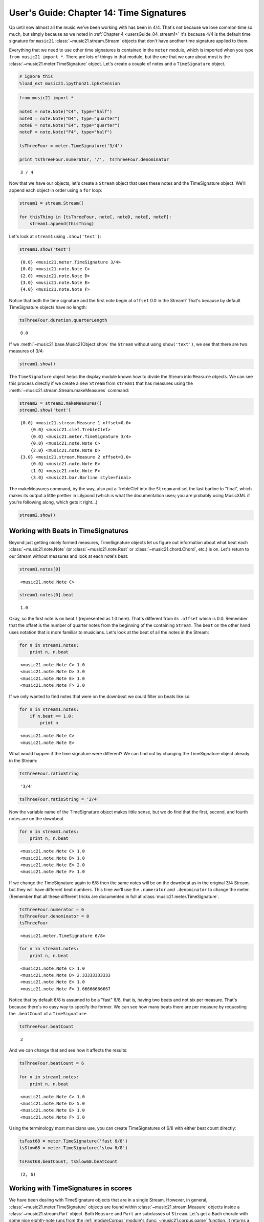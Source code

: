 User's Guide: Chapter 14: Time Signatures
=========================================

Up until now almost all the music we've been working with has been in
4/4. That's not because we love common time so much, but simply because
as we noted in :ref:`Chapter 4 <usersGuide_04_stream1>` it's because
4/4 is the default time signature for ``music21``
:class:`~music21.stream.Stream` objects that don't have another time
signature applied to them.

Everything that we need to use other time signatures is contained in the
``meter`` module, which is imported when you type
``from music21 import *``. There are lots of things in that module, but
the one that we care about most is the
:class:`~music21.meter.TimeSignature` object. Let's create a couple of
notes and a ``TimeSignature`` object.

.. code:: python

    # ignore this
    %load_ext music21.ipython21.ipExtension

.. code:: python

    from music21 import *
    
    noteC = note.Note("C4", type="half")
    noteD = note.Note("D4", type="quarter")
    noteE = note.Note("E4", type="quarter")
    noteF = note.Note("F4", type="half")
    
    tsThreeFour = meter.TimeSignature('3/4')
    
    print tsThreeFour.numerator, '/',  tsThreeFour.denominator


.. parsed-literal::
   :class: ipython-result

    3 / 4

Now that we have our objects, let's create a ``Stream`` object that uses
these notes and the TimeSignature object. We'll append each object in
order using a ``for`` loop:

.. code:: python

    stream1 = stream.Stream()
    
    for thisThing in [tsThreeFour, noteC, noteD, noteE, noteF]:
        stream1.append(thisThing)

Let's look at ``stream1`` using ``.show('text')``:

.. code:: python

    stream1.show('text')


.. parsed-literal::
   :class: ipython-result

    {0.0} <music21.meter.TimeSignature 3/4>
    {0.0} <music21.note.Note C>
    {2.0} <music21.note.Note D>
    {3.0} <music21.note.Note E>
    {4.0} <music21.note.Note F>

Notice that both the time signature and the first note begin at
``offset`` 0.0 in the Stream? That's because by default TimeSignature
objects have no length:

.. code:: python

    tsThreeFour.duration.quarterLength


.. parsed-literal::
   :class: ipython-result

    0.0


If we :meth:`~music21.base.Music21Object.show` the ``Stream`` without
using ``show('text')``, we see that there are two measures of 3/4:

.. code:: python

    stream1.show()


.. image:: usersGuide_14_timeSignatures_files/_fig_04.png


The ``TimeSignature`` object helps the display module known how to
divide the Stream into ``Measure`` objects. We can see this process
directly if we create a new ``Stream`` from ``stream1`` that has
measures using the :meth:`~music21.stream.Stream.makeMeasures`
command:

.. code:: python

    stream2 = stream1.makeMeasures()
    stream2.show('text')


.. parsed-literal::
   :class: ipython-result

    {0.0} <music21.stream.Measure 1 offset=0.0>
        {0.0} <music21.clef.TrebleClef>
        {0.0} <music21.meter.TimeSignature 3/4>
        {0.0} <music21.note.Note C>
        {2.0} <music21.note.Note D>
    {3.0} <music21.stream.Measure 2 offset=3.0>
        {0.0} <music21.note.Note E>
        {1.0} <music21.note.Note F>
        {3.0} <music21.bar.Barline style=final>

The makeMeasures command, by the way, also put a TrebleClef into the
``Stream`` and set the last barline to "final", which makes its output a
little prettier in Lilypond (which is what the documentation uses; you
are probably using MusicXML if you're following along, which gets it
right...)

.. code:: python

    stream2.show()


.. image:: usersGuide_14_timeSignatures_files/_fig_07.png


Working with Beats in TimeSignatures
------------------------------------

Beyond just getting nicely formed measures, TimeSignature objects let us
figure out information about what beat each
:class:`~music21.note.Note` (or :class:`~music21.note.Rest` or
:class:`~music21.chord.Chord`, etc.) is on. Let's return to our Stream
without measures and look at each note's beat:

.. code:: python

    stream1.notes[0]


.. parsed-literal::
   :class: ipython-result

    <music21.note.Note C>


.. code:: python

    stream1.notes[0].beat


.. parsed-literal::
   :class: ipython-result

    1.0


Okay, so the first note is on beat 1 (represented as 1.0 here). That's
different from its ``.offset`` which is 0.0. Remember that the offset is
the number of quarter notes from the beginning of the containing
``Stream``. The ``beat`` on the other hand uses notation that is more
familiar to musicians. Let's look at the beat of all the notes in the
Stream:

.. code:: python

    for n in stream1.notes:
        print n, n.beat


.. parsed-literal::
   :class: ipython-result

    <music21.note.Note C> 1.0
    <music21.note.Note D> 3.0
    <music21.note.Note E> 1.0
    <music21.note.Note F> 2.0

If we only wanted to find notes that were on the downbeat we could
filter on beats like so:

.. code:: python

    for n in stream1.notes:
        if n.beat == 1.0:
            print n


.. parsed-literal::
   :class: ipython-result

    <music21.note.Note C>
    <music21.note.Note E>

What would happen if the time signature were different? We can find out
by changing the TimeSignature object already in the Stream:

.. code:: python

    tsThreeFour.ratioString


.. parsed-literal::
   :class: ipython-result

    '3/4'


.. code:: python

    tsThreeFour.ratioString = '2/4'

Now the variable name of the TimeSignature object makes little sense,
but we do find that the first, second, and fourth notes are on the
downbeat.

.. code:: python

    for n in stream1.notes:
        print n, n.beat


.. parsed-literal::
   :class: ipython-result

    <music21.note.Note C> 1.0
    <music21.note.Note D> 1.0
    <music21.note.Note E> 2.0
    <music21.note.Note F> 1.0

If we change the TimeSignature again to 6/8 then the same notes will be
on the downbeat as in the original 3/4 Stream, but they will have
different beat numbers. This time we'll use the ``.numerator`` and
``.denominator`` to change the meter. (Remember that all these different
tricks are documented in full at :class:`music21.meter.TimeSignature`.

.. code:: python

    tsThreeFour.numerator = 6
    tsThreeFour.denominator = 8
    tsThreeFour


.. parsed-literal::
   :class: ipython-result

    <music21.meter.TimeSignature 6/8>


.. code:: python

    for n in stream1.notes:
        print n, n.beat


.. parsed-literal::
   :class: ipython-result

    <music21.note.Note C> 1.0
    <music21.note.Note D> 2.33333333333
    <music21.note.Note E> 1.0
    <music21.note.Note F> 1.66666666667

Notice that by default 6/8 is assumed to be a "fast" 6/8, that is,
having two beats and not six per measure. That's because there's no easy
way to specify the former. We can see how many beats there are per
measure by requesting the ``.beatCount`` of a ``TimeSignature``:

.. code:: python

    tsThreeFour.beatCount


.. parsed-literal::
   :class: ipython-result

    2


And we can change that and see how it affects the results:

.. code:: python

    tsThreeFour.beatCount = 6
    
    for n in stream1.notes:
        print n, n.beat


.. parsed-literal::
   :class: ipython-result

    <music21.note.Note C> 1.0
    <music21.note.Note D> 5.0
    <music21.note.Note E> 1.0
    <music21.note.Note F> 3.0

Using the terminology most musicians use, you can create TimeSignatures
of 6/8 with either beat count directly:

.. code:: python

    tsFast68 = meter.TimeSignature('fast 6/8')
    tsSlow68 = meter.TimeSignature('slow 6/8')
    
    tsFast68.beatCount, tsSlow68.beatCount


.. parsed-literal::
   :class: ipython-result

    (2, 6)


Working with TimeSignatures in scores
-------------------------------------


We have been dealing with TimeSignature objects that are in a single
Stream. However, in general, :class:`~music21.meter.TimeSignature`
objects are found within :class:`~music21.stream.Measure` objects
inside a :class:`~music21.stream.Part` object. Both ``Measure`` and
``Part`` are subclasses of ``Stream``. Let's get a Bach chorale with
some nice eighth-note runs from the :ref:`moduleCorpus` module's
:func:`~music21.corpus.parse` function. It returns a
:class:`~music21.stream.Score`, which is also a ``Stream`` subclass.

.. code:: python

    myBach = corpus.parse('bach/bwv57.8')
    
    print myBach.__class__


.. parsed-literal::
   :class: ipython-result

    <class 'music21.stream.Score'>

We will get the Alto part using the ``Score`` object's ``.parts`` list:

.. code:: python

    alto = myBach.parts['Alto']
    
    alto


.. parsed-literal::
   :class: ipython-result

    <music21.stream.Part Alto>


When we call ``.show()`` on this Part (or on ``myBach`` itself), we can
see that this is one of the few chorales that Bach wrote that is in 3/4:

.. code:: python

    alto.show()


.. image:: usersGuide_14_timeSignatures_files/_fig_22.png


We can get a list of all time ``TimeSignature``\ s in this ``Part`` by
first "flattening" the Part with ``.flat`` and then calling
``.getElementsByClass('TimeSignature')`` on it:

.. code:: python

    flatAlto = alto.flat
    allTimeSignatures = flatAlto.getElementsByClass('TimeSignature')
    len(allTimeSignatures)


.. parsed-literal::
   :class: ipython-result

    1


We see that there is exactly one TimeSignature in the ``Part``. We can
see it this way:

.. code:: python

    allTimeSignatures[0]


.. parsed-literal::
   :class: ipython-result

    <music21.meter.TimeSignature 3/4>


We could also suppose that the TimeSignature would be in the first
measure, so instead of ``flattening`` the score, we can do this:

.. code:: python

    alto.measure(1).timeSignature


.. parsed-literal::
   :class: ipython-result

    <music21.meter.TimeSignature 3/4>


Other measures don't have TimeSignature objects:

.. code:: python

    alto.measure(7).timeSignature is None


.. parsed-literal::
   :class: ipython-result

    True


Let's change that!

.. code:: python

    alto.measure(7).timeSignature = meter.TimeSignature('6/8')

Now we'll rebeam according to the new TimeSignatures:

.. code:: python

    alto.makeBeams(inPlace=True)

We'll clear all the stem directions so that we don't get really screwy
beams, and then show the new score.

.. code:: python

    for n in alto.flat.notes:
        n.stemDirection = None
    
    alto.show()


.. image:: usersGuide_14_timeSignatures_files/_fig_28.png


We've sort of cheated by changing the TimeSignature to something that
kept all the measure lengths the same. Let's rebar everything. First
we'll flatten the alto part and then get everything that is NOT a
TimeSignature. We will use ``.getElementsNotOfClass()`` and can either
pass it the string "TimeSignature" as we did with "getElementsByClass"
above, or for either method we can pass in a class object, which we'll
do here:

.. code:: python

    newAlto = alto.flat.getElementsNotOfClass(meter.TimeSignature)
    newAlto.insert(0, meter.TimeSignature('2/4'))
    newAlto.show()


.. image:: usersGuide_14_timeSignatures_files/_fig_30.png


Whoops! Some of those measures, such as mm 2-3, are screwy. Let's run
the powerful command ``.makeNotation()`` first before showing:

.. code:: python

    newAltoFixed = newAlto.makeNotation()
    newAltoFixed.show()


.. image:: usersGuide_14_timeSignatures_files/_fig_32.png


We can continue to add multiple TimeSignature objects to this Stream of
Notes. First, we will replace the 2/4 bar previously added with a new
TimeSignature, using the Stream :meth:`~music21.stream.Stream.replace`
method. Then, we will insert a number of additional TimeSignature
objects at offsets further into the Stream. Again, as this Stream has no
Measures, temporary Measures are automatically created when calling the
``show()``\ method.

.. code:: python

    ts = newAlto.getTimeSignatures()[0]
    ts


.. parsed-literal::
   :class: ipython-result

    <music21.meter.TimeSignature 2/4>


.. code:: python

    newAlto.replace(ts, meter.TimeSignature('5/8'))
    newAlto.getTimeSignatures()[0]


.. parsed-literal::
   :class: ipython-result

    <music21.meter.TimeSignature 5/8>


.. code:: python

    newAlto.insert(10.0, meter.TimeSignature('7/8'))
    newAlto.insert(17.0, meter.TimeSignature('9/8'))
    newAlto.insert(26.0, meter.TimeSignature('3/8'))

Now we can ``makeNotation()`` again and show this wacky interpretation
of Bach:

.. code:: python

    newAlto.makeNotation().show()


.. image:: usersGuide_14_timeSignatures_files/_fig_36.png


Let's see how that looks in all the parts by putting the time signatures
in their "proper" place in every Part. First, lets get all the
TimeSignature objects in the score with
``.getElementsByClass('TimeSignature')`` or, even better, the shortcut,
``.getTimeSignatures()``. This only works because we already flattened
Alto to make newAlto

.. code:: python

    tsList = newAlto.getTimeSignatures()

tsList is a ``Part`` object so we can show it:

.. code:: python

    print tsList.__class__
    tsList.show('text')


.. parsed-literal::
   :class: ipython-result

    <class 'music21.stream.Part'>
    {0.0} <music21.meter.TimeSignature 5/8>
    {10.0} <music21.meter.TimeSignature 7/8>
    {17.0} <music21.meter.TimeSignature 9/8>
    {26.0} <music21.meter.TimeSignature 3/8>

Now we'll create a new ``Score`` object and flatten all the parts from
the original ``myBach`` and get everything but the ``TimeSignature``
objects, run ``.makeNotation()`` and put it in the new score:

.. code:: python

    newScore = stream.Score()
    
    for part in myBach.parts:
        flatPart = part.flat
        noTSPart = flatPart.getElementsNotOfClass('TimeSignature')
        for ts in tsList:
            noTSPart.insert(ts.offset, ts)
        noTSPart.makeNotation(inPlace=True)
        newScore.insert(0, noTSPart)
    
    newScore.measures(1, 10).show()


.. image:: usersGuide_14_timeSignatures_files/_fig_39.png


Working with Beats in a score
-----------------------------


Let's see what we can do with beats in our same Bach score. Let's use
the ``beatStr`` for "beat string" tag to get a nicely formatted measure
of the beat for each note in the Soprano part:

.. code:: python

    sopr = myBach.parts['Soprano'].measures(1,2)
    
    for n in sopr.flat.notes:
        print n, n.beatStr


.. parsed-literal::
   :class: ipython-result

    <music21.note.Note B-> 1
    <music21.note.Note B-> 2
    <music21.note.Note F> 3
    <music21.note.Note D> 1
    <music21.note.Note C> 2 1/2
    <music21.note.Note B-> 3

Instead of just printing that though, let's put the beatStr as a lyric
on each note:

.. code:: python

    for n in sopr.flat.notes:
        n.addLyric(n.beatStr)
    
    sopr.show()


.. image:: usersGuide_14_timeSignatures_files/_fig_42.png


Each note also has a particular ``beatStrength`` that shows how
metrically accented ``music21`` thinks it is, with 1.0 being most
accented and 0 being least.

.. code:: python

    for n in sopr.flat.notes:
        print n, n.beatStrength


.. parsed-literal::
   :class: ipython-result

    <music21.note.Note B-> 1.0
    <music21.note.Note B-> 0.5
    <music21.note.Note F> 0.5
    <music21.note.Note D> 1.0
    <music21.note.Note C> 0.25
    <music21.note.Note B-> 0.5

This chapter gives a solid introduction to the types of things you can
do with TimeSignatures and beats. We will return again to this topic
later in the User's Guide to show how beaming, accentuation, and other
elements can be controlled through meter and ``TimeSignature`` objects.
But time is not the only thing to have a signature. The next chapter
will guide you through working with ``KeySignature`` and ``Key``
objects.
